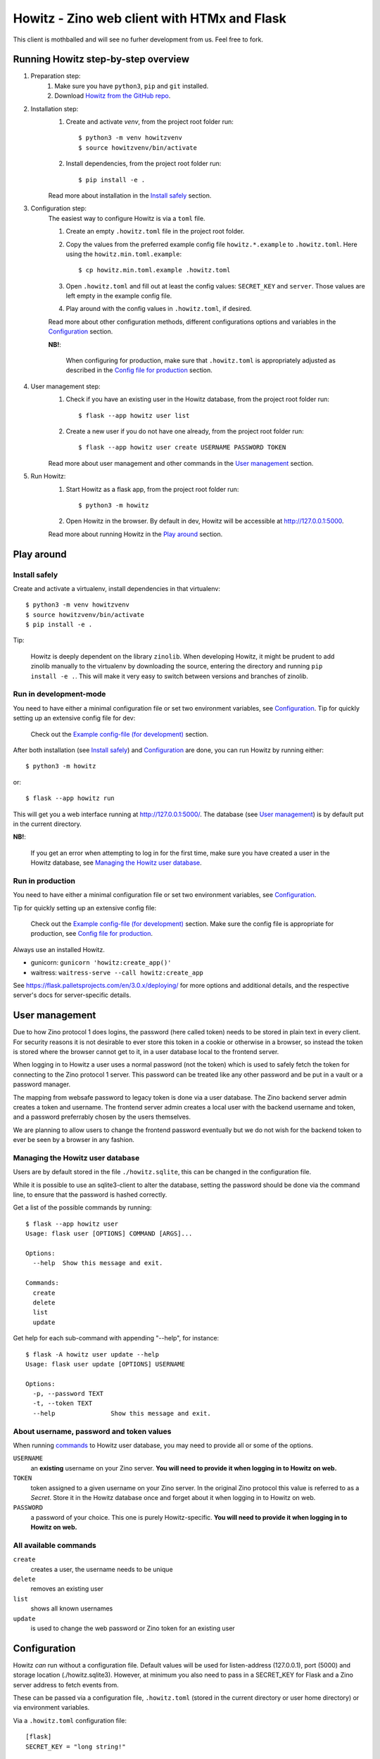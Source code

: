 ============================================
Howitz - Zino web client with HTMx and Flask
============================================

This client is mothballed and will see no furher development from us. Feel free
to fork.


Running Howitz step-by-step overview
====================================

1. Preparation step:
    1. Make sure you have ``python3``, ``pip`` and ``git`` installed.
    2. Download `Howitz from the GitHub repo <https://github.com/Uninett/Howitz>`_.

2. Installation step:
    1. Create and activate `venv`, from the project root folder run::

        $ python3 -m venv howitzvenv
        $ source howitzvenv/bin/activate

    2. Install dependencies, from the project root folder run::

        $ pip install -e .

    Read more about installation in the `Install safely`_ section.

3. Configuration step:
    The easiest way to configure Howitz is via a ``toml`` file.

    1. Create an empty ``.howitz.toml`` file in the project root folder.
    2. Copy the values from the preferred example config file ``howitz.*.example`` to ``.howitz.toml``. Here using the ``howitz.min.toml.example``::

        $ cp howitz.min.toml.example .howitz.toml

    3. Open ``.howitz.toml`` and fill out at least the config values: ``SECRET_KEY`` and ``server``. Those values are left empty in the example config file.
    4. Play around with the config values in ``.howitz.toml``, if desired.

    Read more about other configuration methods, different configurations options and variables in the `Configuration`_ section.

    **NB!**:

        When configuring for production, make sure that ``.howitz.toml`` is appropriately adjusted as described in the `Config file for production`_ section.

4. User management step:
    1. Check if you have an existing user in the Howitz database, from the project root folder run::

        $ flask --app howitz user list

    2. Create a new user if you do not have one already, from the project root folder run::

        $ flask --app howitz user create USERNAME PASSWORD TOKEN

    Read more about user management and other commands in the `User management`_ section.

5. Run Howitz:
    1. Start Howitz as a flask app, from the project root folder run::

        $ python3 -m howitz

    2. Open Howitz in the browser. By default in dev, Howitz will be accessible at http://127.0.0.1:5000.

    Read more about running Howitz in the `Play around`_ section.


Play around
===========

Install safely
--------------

Create and activate a virtualenv, install dependencies in that virtualenv::

    $ python3 -m venv howitzvenv
    $ source howitzvenv/bin/activate
    $ pip install -e .


Tip:

    Howitz is deeply dependent on the library ``zinolib``. When developing Howitz,
    it might be prudent to add zinolib manually to the virtualenv by downloading
    the source, entering the directory and running ``pip install -e .``. This will
    make it very easy to switch between versions and branches of zinolib.


Run in development-mode
-----------------------

You need to have either a minimal configuration file or set two environment variables, see `Configuration`_.
Tip for quickly setting up an extensive config file for dev:

    Check out the `Example config-file (for development)`_ section.


After both installation (see `Install safely`_) and `Configuration`_ are done, you can run Howitz by running
either::

    $ python3 -m howitz

or::

    $ flask --app howitz run

This will get you a web interface running at http://127.0.0.1:5000/.
The database (see `User management`_) is by default put in the current directory.

**NB!**:

    If you get an error when attempting to log in for the first time, make sure you have created a user in the Howitz
    database, see `Managing the Howitz user database`_.


Run in production
-----------------

You need to have either a minimal configuration file or set two environment variables, see `Configuration`_.

Tip for quickly setting up an extensive config file:

    Check out the `Example config-file (for development)`_ section. Make sure the config file is appropriate for
    production, see `Config file for production`_.


Always use an installed Howitz.

* gunicorn: ``gunicorn 'howitz:create_app()'``
* waitress: ``waitress-serve --call howitz:create_app``

See https://flask.palletsprojects.com/en/3.0.x/deploying/ for more options and
additional details, and the respective server's docs for server-specific
details.

User management
===============

Due to how Zino protocol 1 does logins, the password (here called token) needs
to be stored in plain text in every client. For security reasons it is not
desirable to ever store this token in a cookie or otherwise in a browser, so
instead the token is stored where the browser cannot get to it, in a user
database local to the frontend server.

When logging in to Howitz a user uses a normal password (not the token) which
is used to safely fetch the token for connecting to the Zino protocol 1 server.
This password can be treated like any other password and be put in a vault or
a password manager.

The mapping from websafe password to legacy token is done via a user database.
The Zino backend server admin creates a token and username. The frontend server
admin creates a local user with the backend username and token, and a password
preferrably chosen by the users themselves.

We are planning to allow users to change the frontend password eventually but
we do not wish for the backend token to ever be seen by a browser in any
fashion.

Managing the Howitz user database
---------------------------------

Users are by default stored in the file ``./howitz.sqlite``, this can be changed
in the configuration file.

While it is possible to use an sqlite3-client to alter the database, setting
the password should be done via the command line, to ensure that the password
is hashed correctly.

Get a list of the possible commands by running::

    $ flask --app howitz user
    Usage: flask user [OPTIONS] COMMAND [ARGS]...

    Options:
      --help  Show this message and exit.

    Commands:
      create
      delete
      list
      update

Get help for each sub-command with appending "--help", for instance::

    $ flask -A howitz user update --help
    Usage: flask user update [OPTIONS] USERNAME

    Options:
      -p, --password TEXT
      -t, --token TEXT
      --help               Show this message and exit.

About username, password and token values
-----------------------------------------

When running `commands <All available commands>`_ to Howitz user database, you may need to provide all or some of the options.

``USERNAME``
    an **existing** username on your Zino server. **You will need to provide it when logging in to Howitz on web.**

``TOKEN``
    token assigned to a given username on your Zino server. In the original Zino protocol this value is referred to as a *Secret*.
    Store it in the Howitz database once and forget about it when logging in to Howitz on web.

``PASSWORD``
    a password of your choice. This one is purely Howitz-specific. **You will need to provide it when logging in to Howitz on web.**



All available commands
----------------------

``create``
    creates a user, the username needs to be unique

``delete``
    removes an existing user

``list``
    shows all known usernames

``update``
    is used to change the web password or Zino token for an existing user


Configuration
=============

Howitz *can* run without a configuration file. Default values will be used for
listen-address (127.0.0.1), port (5000) and storage location
(./howitz.sqlite3). However, at minimum you also need to pass in a SECRET_KEY
for Flask and a Zino server address to fetch events from.

These can be passed via a configuration file, ``.howitz.toml`` (stored in the current directory or user home
directory) or via environment variables.

Via a ``.howitz.toml`` configuration file::

    [flask]
    SECRET_KEY = "long string!"

    [zino.connections.default]
    server = "zino.server.domain"

Directly via environment variables::

    HOWITZ_SECRET_KEY="long string!" HOWITZ_ZINO1_SERVER="zino.server.domain"

All config options can be overruled by environment variables. Prefix them with
"HOWITZ\_" for Flask-specific options and "HOWITZ_ZINO1\_" for Zino-specific
options. It is also possible to override logging by setting "HOWITZ_LOGGING" to
a string of a Python dict but we do not recommend it, use a config file instead.

The refresh interval value specifies the frequency with which events are checked for updates, i.e., are synchronized. This value can be modified by adding, for example, ``refresh_interval = 10`` to
the ``[howitz]``-section, or by setting the environment variable ``HOWITZ_REFRESH_INTERVAL`` to a new value.
Refresh interval values are in seconds and must be integers. The default value is ``5`` seconds.

Debugging can be turned on either by adding ``DEBUG = true`` to the
``[flask]``-section or setting the environment variable ``HOWITZ_DEBUG`` to ``1``.

The default timezone for timestamps is ``UTC``. Timezone information can be changed by adding ``timezone = "LOCAL"`` to
the ``[howitz]``-section or setting the environment variable ``HOWITZ_TIMEZONE`` to ``LOCAL``. Timezone values other
than ``LOCAL`` and ``UTC`` provided in config will be ignored and fall back to ``UTC``.

Howitz uses caching. You can configure preferred caching type under the ``[flask]``-section.
See `Flask-Caching's configuration docs <https://flask-caching.readthedocs.io/en/latest/#configuring-flask-caching>`_ for available configuration options.
Default cache type is `SimpleCache <https://flask-caching.readthedocs.io/en/latest/#simplecache>`_.


Configuring which Zino servers to use
-------------------------------------

Howitz will use the configuration in ``[zino.connections.default]``. There may
be other sections starting with ``zino.connections``, these are a holdover from
CLI clients being able to choose a specific server with a CLI flag on startup.
See `future plans`_.

In addition to ``server``, you can also set an explicit ``port``, as an
integer. The default is port ``8001``. In addition to this port there is
a hardcoded usage of port ``8002`` for the push update service. (You might find
mentions of NTIE, this is an internal name for the update service.)


Configuring order in which events are sorted
--------------------------------------------

Sorting method can be changed under the ``[howitz]``-section by adding::

    sort_by = "<valid sorting method>"

Valid sorting methods are:

* *raw* - The same order in which Zino server sends events (by ID, ascending).
* *lasttrans* - Newest transaction first, all IGNORED at the bottom. Default sorting in curitz.

* *severity* - Events with highest priority first, grouped by event type. Priority takes into account both whether event signifies any disturbance, event's administrative phase and event's type, so there might not be continuous blocks of color. Existing method in Ritz TK, but it is called 'default' there.
* *down-rev* - Shortest/none downtime first. Identical to an existing method in Ritz TK.
* *down* - Longest downtime first. Identical to an existing method in Ritz TK.
* *upd-rev* - Events with the most recent update date first. Identical to an existing method in Ritz TK.
* *upd* - Events with the oldest update date first. Identical to an existing method in Ritz TK.
* *age-rev* - Oldest events first. Identical to an existing method in Ritz TK.
* *age* - Newest events first. Identical to an existing method in Ritz TK.


Example config-file (for development)
-------------------------------------

For development, copy the contents of the included file ``howitz.toml.example`` to ``.howitz.toml`` in the same directory.

1. Set ``[flask] -> SECRET_KEY`` to some long string.
2. Set ``[zino.connections.default] -> server`` to the address of a Zino 1 server.
3. Optionally set ``[zino.connections.other] -> server`` to the address of a fallback Zino
   1 server. If the default server stops working you can swap "other" with
   "default" in the config-file and keep on working. If you don't set it to
   anything, keep it commented out or remove it.

As for logging, there is a handler ``debug`` that will copy everything DEBUG or higher to a file
``debug.log``, you might want to use this handler for your code.

The handler ``error`` will likewise put everything WARNING or higher in the
``error.log`` file.

Config file for production
--------------------------

It is better to control ``[flask] -> SECRET_KEY`` and
``[zino.connections.default] -> server`` via environment variables than
hardcoding them in the config file. It's best to delete them from the config
file.

``[flask] -> DEBUG`` must be ``false``. Keeping it as ``true`` may lead to
surprising bugs.

``[howitz] -> devmode`` must be ``false``. Due to ``devmode`` being ``false``
it becomes necessary to explicitly write in the ``[howitz]`` section which
IP-address and port to listen on::

    [howitz]
    devmode = false
    listen = "127.0.0.1"
    port = 5000

(127.0.0.1 and 5000 are the Flask defaults.)

``[logging]`` will need adjustments. Increase the level of the ``wsgi``-handler
or only use the ``error`` handler. Change the error-handler to ship its log
somewhere else, via syslog or Sentry or similar.


Run tests
=========

Linting: ``tox -e lint``

Tests: ``tox``


.. _future plans:

Future plans
============

We hope to be able to automatically failover to other servers in
``zino.connections``.
